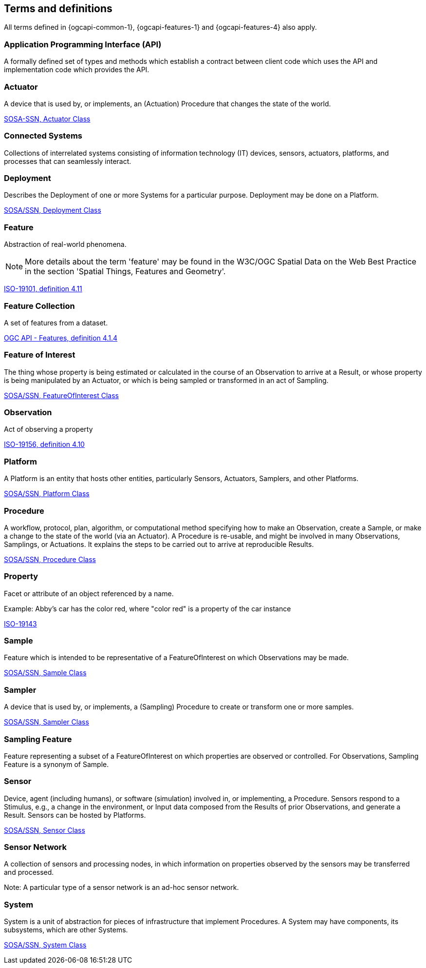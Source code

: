 == Terms and definitions

All terms defined in {ogcapi-common-1}, {ogcapi-features-1} and {ogcapi-features-4} also apply.


=== Application Programming Interface (API)
A formally defined set of types and methods which establish a contract between client code which uses the API
and implementation code which provides the API.


=== Actuator
A device that is used by, or implements, an (Actuation) Procedure that changes the state of the world.

[.source]
<<SOSA/SSN, SOSA-SSN, http://www.w3.org/ns/sosa/Actuator[Actuator Class]>>


=== Connected Systems
Collections of interrelated systems consisting of information technology (IT) devices, sensors, actuators, platforms, and processes that can seamlessly interact.


=== Deployment
Describes the Deployment of one or more Systems for a particular purpose. Deployment may be done on a Platform.

[.source]
<<SOSA-SSN, SOSA/SSN, http://www.w3.org/ns/ssn/Deployment[Deployment Class]>>


=== Feature
Abstraction of real-world phenomena.

NOTE: More details about the term 'feature' may be found in the W3C/OGC Spatial Data on the Web Best Practice in the section 'Spatial Things, Features and Geometry'.

[.source]
<<ISO19101, ISO-19101, definition 4.11>>


=== Feature Collection
A set of features from a dataset.

[.source]
<<OGCAPI-Features-1, OGC API - Features, definition 4.1.4>>


=== Feature of Interest
The thing whose property is being estimated or calculated in the course of an Observation to arrive at a Result, or whose property is being manipulated by an Actuator, or which is being sampled or transformed in an act of Sampling.

[.source]
<<SOSA-SSN, SOSA/SSN, http://www.w3.org/ns/sosa/FeatureOfInterest[FeatureOfInterest Class]>>


=== Observation
Act of observing a property

[.source]
<<ISO19156, ISO-19156, definition 4.10>>


=== Platform
A Platform is an entity that hosts other entities, particularly Sensors, Actuators, Samplers, and other Platforms.

[.source]
<<SOSA-SSN, SOSA/SSN, http://www.w3.org/ns/sosa/Platform[Platform Class]>>


=== Procedure
A workflow, protocol, plan, algorithm, or computational method specifying how to make an Observation, create a Sample, or make a change to the state of the world (via an Actuator). A Procedure is re-usable, and might be involved in many Observations, Samplings, or Actuations. It explains the steps to be carried out to arrive at reproducible Results.

[.source]
<<SOSA-SSN, SOSA/SSN, http://www.w3.org/ns/sosa/Procedure[Procedure Class]>>


=== Property
Facet or attribute of an object referenced by a name.

Example: Abby's car has the color red, where "color red" is a property of the car instance

[.source]
<<ISO19143, ISO-19143>>


=== Sample
Feature which is intended to be representative of a FeatureOfInterest on which Observations may be made.

[.source]
<<SOSA-SSN, SOSA/SSN, http://www.w3.org/ns/sosa/Sample[Sample Class]>>


=== Sampler
A device that is used by, or implements, a (Sampling) Procedure to create or transform one or more samples.

[.source]
<<SOSA-SSN, SOSA/SSN, http://www.w3.org/ns/sosa/Sampler[Sampler Class]>>


=== Sampling Feature
Feature representing a subset of a FeatureOfInterest on which properties are observed or controlled. For Observations, Sampling Feature is a synonym of Sample.


=== Sensor
Device, agent (including humans), or software (simulation) involved in, or implementing, a Procedure. Sensors respond to a Stimulus, e.g., a change in the environment, or Input data composed from the Results of prior Observations, and generate a Result. Sensors can be hosted by Platforms.

[.source]
<<SOSA-SSN, SOSA/SSN, http://www.w3.org/ns/sosa/Sensor[Sensor Class]>>


=== Sensor Network
A collection of sensors and processing nodes, in which information on properties observed by the sensors may be transferred and processed.

Note: A particular type of a sensor network is an ad-hoc sensor network.


=== System
System is a unit of abstraction for pieces of infrastructure that implement Procedures. A System may have components, its subsystems, which are other Systems.

[.source]
<<SOSA-SSN, SOSA/SSN, http://www.w3.org/ns/ssn/System[System Class]>>

